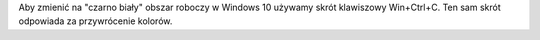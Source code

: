 .. title: "Czarno biały" Windows 10
.. slug: czarno-bialy-windows-10
.. date: 2018-02-05
.. tags: windows
.. category: tech
.. link: 
.. description: 
.. type: text


Aby zmienić na "czarno biały" obszar roboczy w Windows 10 używamy skrót klawiszowy Win+Ctrl+C. Ten sam skrót odpowiada za przywrócenie kolorów.
